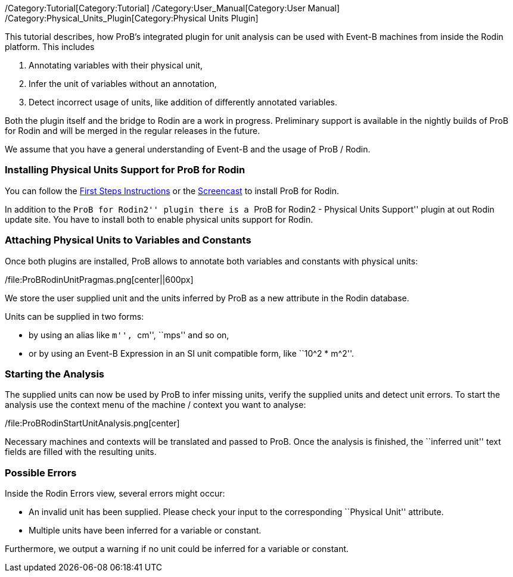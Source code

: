 /Category:Tutorial[Category:Tutorial]
/Category:User_Manual[Category:User Manual]
/Category:Physical_Units_Plugin[Category:Physical Units Plugin]

This tutorial describes, how ProB's integrated plugin for unit analysis
can be used with Event-B machines from inside the Rodin platform. This
includes

1.  Annotating variables with their physical unit,
2.  Infer the unit of variables without an annotation,
3.  Detect incorrect usage of units, like addition of differently
annotated variables.

Both the plugin itself and the bridge to Rodin are a work in progress.
Preliminary support is available in the nightly builds of ProB for Rodin
and will be merged in the regular releases in the future.

We assume that you have a general understanding of Event-B and the usage
of ProB / Rodin.

[[installing-physical-units-support-for-prob-for-rodin]]
Installing Physical Units Support for ProB for Rodin
~~~~~~~~~~~~~~~~~~~~~~~~~~~~~~~~~~~~~~~~~~~~~~~~~~~~

You can follow the link:/Tutorial_Rodin_First_Step[First Steps
Instructions] or the
http://www.stups.uni-duesseldorf.de/ProB/index.php5/Installation#Installation_Instruction_for_ProB_.28Rodin_Plugin.29[Screencast]
to install ProB for Rodin.

In addition to the ``ProB for Rodin2'' plugin there is a ``ProB for
Rodin2 - Physical Units Support'' plugin at out Rodin update site. You
have to install both to enable physical units support for Rodin.

[[attaching-physical-units-to-variables-and-constants]]
Attaching Physical Units to Variables and Constants
~~~~~~~~~~~~~~~~~~~~~~~~~~~~~~~~~~~~~~~~~~~~~~~~~~~

Once both plugins are installed, ProB allows to annotate both variables
and constants with physical units:

/file:ProBRodinUnitPragmas.png[center||600px]

We store the user supplied unit and the units inferred by ProB as a new
attribute in the Rodin database.

Units can be supplied in two forms:

* by using an alias like ``m'', ``cm'', ``mps'' and so on,
* or by using an Event-B Expression in an SI unit compatible form, like
``10^2 * m^2''.

[[starting-the-analysis]]
Starting the Analysis
~~~~~~~~~~~~~~~~~~~~~

The supplied units can now be used by ProB to infer missing units,
verify the supplied units and detect unit errors. To start the analysis
use the context menu of the machine / context you want to analyse:

/file:ProBRodinStartUnitAnalysis.png[center]

Necessary machines and contexts will be translated and passed to ProB.
Once the analysis is finished, the ``inferred unit'' text fields are
filled with the resulting units.

[[possible-errors]]
Possible Errors
~~~~~~~~~~~~~~~

Inside the Rodin Errors view, several errors might occur:

* An invalid unit has been supplied. Please check your input to the
corresponding ``Physical Unit'' attribute.
* Multiple units have been inferred for a variable or constant.

Furthermore, we output a warning if no unit could be inferred for a
variable or constant.
